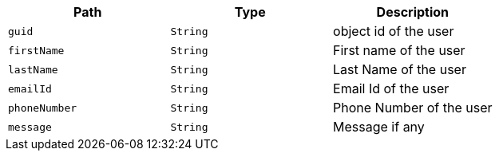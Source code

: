 |===
|Path|Type|Description

|`guid`
|`String`
|object id of the user

|`firstName`
|`String`
|First name of the user

|`lastName`
|`String`
|Last Name of the user

|`emailId`
|`String`
|Email Id of the user

|`phoneNumber`
|`String`
|Phone Number of the user

|`message`
|`String`
|Message if any

|===
